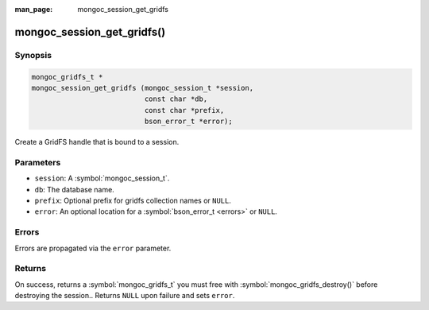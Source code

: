 :man_page: mongoc_session_get_gridfs

mongoc_session_get_gridfs()
===========================

Synopsis
--------

.. code-block:: c

  mongoc_gridfs_t *
  mongoc_session_get_gridfs (mongoc_session_t *session,
                             const char *db,
                             const char *prefix,
                             bson_error_t *error);

Create a GridFS handle that is bound to a session.

Parameters
----------

* ``session``: A :symbol:`mongoc_session_t`.
* ``db``: The database name.
* ``prefix``: Optional prefix for gridfs collection names or ``NULL``.
* ``error``: An optional location for a :symbol:`bson_error_t <errors>` or ``NULL``.

Errors
------

Errors are propagated via the ``error`` parameter.

Returns
-------

On success, returns a :symbol:`mongoc_gridfs_t` you must free with :symbol:`mongoc_gridfs_destroy()` before destroying the session.. Returns ``NULL`` upon failure and sets ``error``.

.. only:: html

  .. taglist:: See Also:
    :tags: session

